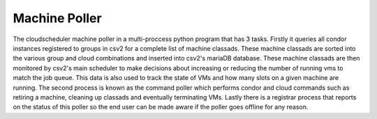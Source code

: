 Machine Poller
==============

The cloudscheduler machine poller in a multi-proccess python program that has 3 tasks. Firstly it queries all condor instances registered to groups in csv2 for a complete list of machine classads. These machine classads are sorted into the various group and cloud combinations and inserted into csv2's mariaDB database. These machine classads are then monitored by csv2's main scheduler to make decisions about increasing or reducing the number of running vms to match the job queue. This data is also used to track the state of VMs and how many slots on a given machine are running.
The second process is known as the command poller which performs condor and cloud commands such as retiring a machine, cleaning up classads and eventually terminating VMs.
Lastly there is a registrar process that reports on the status of this poller so the end user can be made aware if the poller goes offline for any reason.

